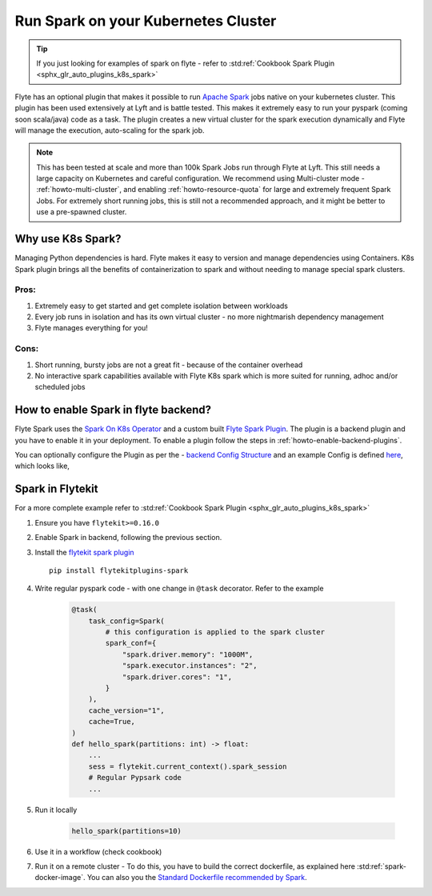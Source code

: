 .. _plugins-spark-k8s:

########################################
Run Spark on your Kubernetes Cluster
########################################

.. tip:: If you just looking for examples of spark on flyte - refer to :std:ref:`Cookbook Spark Plugin <sphx_glr_auto_plugins_k8s_spark>`


Flyte has an optional plugin that makes it possible to run `Apache Spark <https://spark.apache.org/>`_ jobs native on your kubernetes cluster. This plugin has been used extensively at Lyft and is battle tested.
This makes it extremely easy to run your pyspark (coming soon scala/java) code as a task. The plugin creates a new virtual cluster for the spark execution dynamically and Flyte will manage the execution, auto-scaling
for the spark job.

.. NOTE::

   This has been tested at scale and more than 100k Spark Jobs run through Flyte at Lyft. This still needs a large capacity on Kubernetes and careful configuration.
   We recommend using Multi-cluster mode - :ref:`howto-multi-cluster`, and enabling :ref:`howto-resource-quota` for large and extremely frequent Spark Jobs.
   For extremely short running jobs, this is still not a recommended approach, and it might be better to use a pre-spawned cluster.

Why use K8s Spark?
===================
Managing Python dependencies is hard. Flyte makes it easy to version and manage dependencies using Containers. K8s Spark plugin brings all the benefits of containerization
to spark and without needing to manage special spark clusters.

Pros:
------
#. Extremely easy to get started and get complete isolation between workloads
#. Every job runs in isolation and has its own virtual cluster - no more nightmarish dependency management
#. Flyte manages everything for you!

Cons:
-----
#. Short running, bursty jobs are not a great fit - because of the container overhead
#. No interactive spark capabilities available with Flyte K8s spark which is more suited for running, adhoc and/or scheduled jobs


How to enable Spark in flyte backend?
======================================
Flyte Spark uses the `Spark On K8s Operator <https://github.com/GoogleCloudPlatform/spark-on-k8s-operator>`_ and a custom built `Flyte Spark Plugin <https://pkg.go.dev/github.com/flyteorg/flyteplugins@v0.5.25/go/tasks/plugins/k8s/spark>`_.
The plugin is a backend plugin and you have to enable it in your deployment. To enable a plugin follow the steps in :ref:`howto-enable-backend-plugins`.

You can optionally configure the Plugin as per the - `backend Config Structure <https://pkg.go.dev/github.com/flyteorg/flyteplugins@v0.5.25/go/tasks/plugins/k8s/spark#Config>`_ and an example Config is defined
`here <https://github.com/flyteorg/flyte/blob/master/kustomize/overlays/sandbox/config/propeller/plugins/spark.yaml>`_, which looks like,

.. rli:: https://raw.githubusercontent.com/flyteorg/flyte/master/kustomize/overlays/sandbox/config/propeller/plugins/spark.yaml
   :language: yaml


Spark in Flytekit
========================
For a more complete example refer to :std:ref:`Cookbook Spark Plugin <sphx_glr_auto_plugins_k8s_spark>`

#. Ensure you have ``flytekit>=0.16.0``
#. Enable Spark in backend, following the previous section.
#. Install the `flytekit spark plugin <https://pypi.org/project/flytekitplugins-spark/>`_ ::

    pip install flytekitplugins-spark

#. Write regular pyspark code - with one change in ``@task`` decorator. Refer to the example

    .. code-block:: python

        @task(
            task_config=Spark(
                # this configuration is applied to the spark cluster
                spark_conf={
                    "spark.driver.memory": "1000M",
                    "spark.executor.instances": "2",
                    "spark.driver.cores": "1",
                }
            ),
            cache_version="1",
            cache=True,
        )
        def hello_spark(partitions: int) -> float:
            ...
            sess = flytekit.current_context().spark_session
            # Regular Pypsark code
            ...


#. Run it locally

    .. code-block:: python

        hello_spark(partitions=10)

#. Use it in a workflow (check cookbook)
#. Run it on a remote cluster - To do this, you have to build the correct dockerfile, as explained here :std:ref:`spark-docker-image`. You can also you the `Standard Dockerfile recommended by Spark <https://github.com/apache/spark/blob/master/resource-managers/kubernetes/docker/src/main/dockerfiles/spark/Dockerfile#L22>`_.
